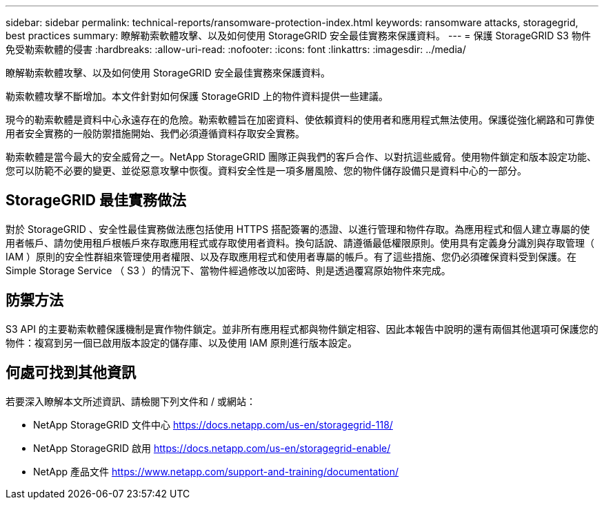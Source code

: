 ---
sidebar: sidebar 
permalink: technical-reports/ransomware-protection-index.html 
keywords: ransomware attacks, storagegrid, best practices 
summary: 瞭解勒索軟體攻擊、以及如何使用 StorageGRID 安全最佳實務來保護資料。 
---
= 保護 StorageGRID S3 物件免受勒索軟體的侵害
:hardbreaks:
:allow-uri-read: 
:nofooter: 
:icons: font
:linkattrs: 
:imagesdir: ../media/


[role="lead"]
瞭解勒索軟體攻擊、以及如何使用 StorageGRID 安全最佳實務來保護資料。

勒索軟體攻擊不斷增加。本文件針對如何保護 StorageGRID 上的物件資料提供一些建議。

現今的勒索軟體是資料中心永遠存在的危險。勒索軟體旨在加密資料、使依賴資料的使用者和應用程式無法使用。保護從強化網路和可靠使用者安全實務的一般防禦措施開始、我們必須遵循資料存取安全實務。

勒索軟體是當今最大的安全威脅之一。NetApp StorageGRID 團隊正與我們的客戶合作、以對抗這些威脅。使用物件鎖定和版本設定功能、您可以防範不必要的變更、並從惡意攻擊中恢復。資料安全性是一項多層風險、您的物件儲存設備只是資料中心的一部分。



== StorageGRID 最佳實務做法

對於 StorageGRID 、安全性最佳實務做法應包括使用 HTTPS 搭配簽署的憑證、以進行管理和物件存取。為應用程式和個人建立專屬的使用者帳戶、請勿使用租戶根帳戶來存取應用程式或存取使用者資料。換句話說、請遵循最低權限原則。使用具有定義身分識別與存取管理（ IAM ）原則的安全性群組來管理使用者權限、以及存取應用程式和使用者專屬的帳戶。有了這些措施、您仍必須確保資料受到保護。在 Simple Storage Service （ S3 ）的情況下、當物件經過修改以加密時、則是透過覆寫原始物件來完成。



== 防禦方法

S3 API 的主要勒索軟體保護機制是實作物件鎖定。並非所有應用程式都與物件鎖定相容、因此本報告中說明的還有兩個其他選項可保護您的物件：複寫到另一個已啟用版本設定的儲存庫、以及使用 IAM 原則進行版本設定。



== 何處可找到其他資訊

若要深入瞭解本文所述資訊、請檢閱下列文件和 / 或網站：

* NetApp StorageGRID 文件中心 https://docs.netapp.com/us-en/storagegrid-118/[]
* NetApp StorageGRID 啟用 https://docs.netapp.com/us-en/storagegrid-enable/[]
* NetApp 產品文件 https://www.netapp.com/support-and-training/documentation/[]

